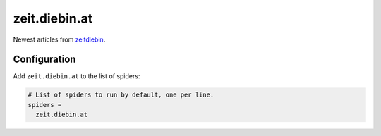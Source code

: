 .. _spider_zeit.diebin.at:

zeit.diebin.at
-------------------
Newest articles from `zeitdiebin <https://zeit.diebin.at/>`_.

Configuration
~~~~~~~~~~~~~
Add ``zeit.diebin.at`` to the list of spiders:

.. code-block:: ini

   # List of spiders to run by default, one per line.
   spiders =
     zeit.diebin.at
